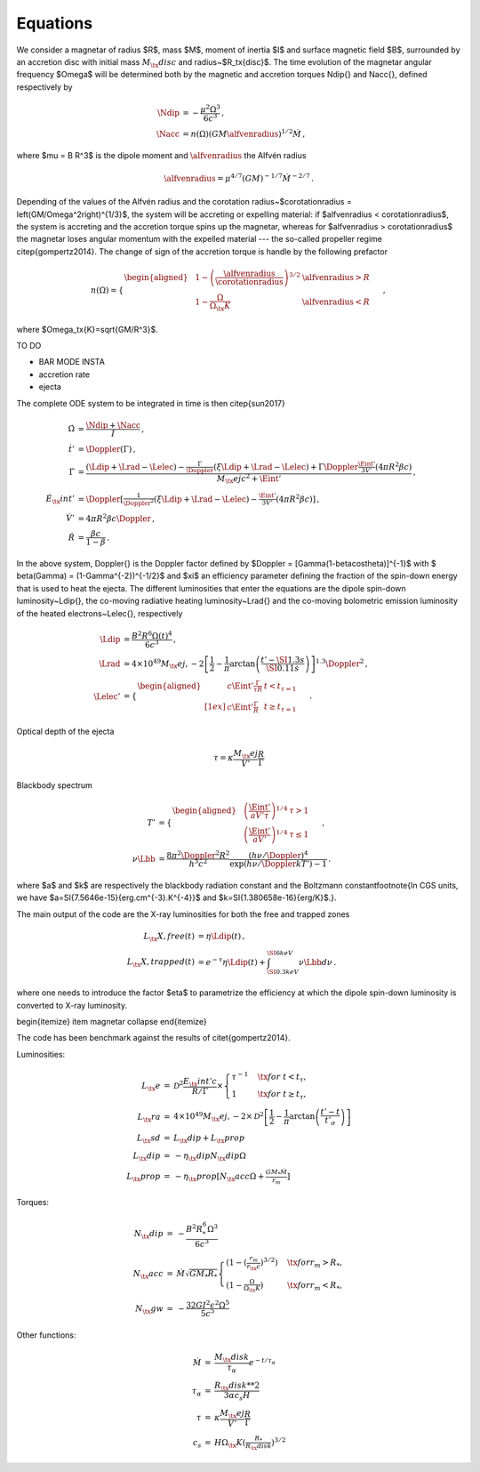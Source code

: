 Equations
*********

We consider a magnetar of radius $R$, mass $M$, moment of inertia $I$
and surface magnetic field $B$, surrounded by an accretion disc with
initial mass :math:`M_\tx{disc}` and radius~$R_\tx{disc}$. The time
evolution of the magnetar angular frequency $\Omega$ will be
determined both by the magnetic and accretion torques \Ndip{} and
\Nacc{}, defined respectively by

.. math::
   \begin{align}
   \Ndip &= - \frac{\mu^2 \Omega^3}{6 c^3} \,,\\
   \Nacc &= n(\Omega) \left(G M \alfvenradius \right)^{1/2} \dot{M}
   \,,
   \end{align}


where $\mu = B R^3$ is the dipole moment and :math:`\alfvenradius` the
Alfvén radius

.. math::
   \begin{equation}
   \alfvenradius = \mu^{4/7} \left(GM\right)^{-1/7} \dot{M}^{-2/7}
   \,.
   \end{equation}

Depending of the values of the Alfvén radius and the corotation
radius~$\corotationradius = \left(GM/\Omega^2\right)^{1/3}$, the
system will be accreting or expelling material: if $\alfvenradius <
\corotationradius$, the system is accreting and the accretion torque
spins up the magnetar, whereas for $\alfvenradius > \corotationradius$
the magnetar loses angular momentum with the expelled material --- the
so-called propeller regime \citep{gompertz2014}. The change of sign of
the accretion torque is handle by the following prefactor

.. math::
   \begin{equation}
   n(\Omega) =
   \begin{cases}
   \begin{aligned}
   &1 - \left(\frac{\alfvenradius}{\corotationradius}\right)^{3/2}  &\alfvenradius> R\\
   &1 - \frac{\Omega}{\Omega_\tx{K}}  &\alfvenradius < R
   \end{aligned}
   \end{cases}
   \,,
   \end{equation}

where $\Omega_\tx{K}=\sqrt{GM/R^3}$.

TO DO

* BAR MODE INSTA
* accretion rate
* ejecta

The complete ODE system to be integrated in time is then
\citep{sun2017}

.. math::
   \begin{align}
   \dot{\Omega} &= \frac{\Ndip + \Nacc}{I} \,,\\
   \dot{t}'     &= \Doppler(\Gamma) \,,\\
   \dot{\Gamma} &= \frac{(\Ldip + \Lrad - \Lelec)-
   \tfrac{\Gamma}{\Doppler}(\xi \Ldip + \Lrad - \Lelec)+
   \Gamma\Doppler\tfrac{\Eint'}{3V'}(4\pi R^2\beta c)}
   {M_\tx{ej}c^2+ \Eint'} \,,\\
   \dot{E}_\tx{int}' &= \Doppler\left[\tfrac{1}{\Doppler^2}(\xi \Ldip + \Lrad - \Lelec)-
   \tfrac{\Eint'}{3V'}(4\pi R^2\beta c)\right] \,,\\
   \dot{V}' &= 4\pi R^2\beta c \Doppler \,,\\
   \dot{R} &= \frac{\beta c}{1-\beta}
   \,.
   \end{align}

In the above system, \Doppler{} is the Doppler factor defined by
$\Doppler = [\Gamma(1-\beta\cos\theta)]^{-1}$ with $ \beta(\Gamma) =
(1-\Gamma^{-2})^{-1/2}$ and $\xi$ an efficiency parameter defining the
fraction of the spin-down energy that is used to heat the ejecta. The
different luminosities that enter the equations are the dipole
spin-down luminosity~\Ldip{}, the co-moving radiative heating
luminosity~\Lrad{} and the co-moving bolometric emission luminosity of
the heated electrons~\Lelec{}, respectively

.. math::
   \begin{align}
   \Ldip &= \frac{B^2 R^6 \Omega(t)^4}{6c^3} \,,\\
   \Lrad &=  4 \times 10^{49} M_\tx{ej,-2}
   \left[\frac{1}{2}-\frac{1}{\pi} \arctan
   \left(\frac{t'-\SI{1.3}{s}}{\SI{0.11}{s}}\right)
   \right]^{1.3} \Doppler^2 \,,\\
   \Lelec' &=
   \begin{cases}
   \begin{aligned}
   & c\Eint' \tfrac{\Gamma}{\tau R} &t < t_{\tau=1} \\[1ex]
   & c\Eint' \tfrac{\Gamma}{R} &t \geq t_{\tau=1}
   \end{aligned}
   \end{cases}
   \,.
   \end{align}


Optical depth of the ejecta

.. math::
   \begin{equation}
   \tau = \kappa \frac{M_\tx{ej}}{V'}\frac{R}{\Gamma}
   \end{equation}


Blackbody spectrum

.. math::
   \begin{align}
   T' &=
   \begin{cases}
   \begin{aligned}
   &\left(\frac{\Eint'}{a V' \tau}\right)^{1/4} & \tau > 1 \\
   &\left(\frac{\Eint'}{a V'}\right)^{1/4} & \tau \leq 1
   \end{aligned}
   \end{cases} \,,\\
   \nu \Lbb &= \frac{8 \pi^2 \Doppler^2 R^2}{h^3 c^2}
   \frac{(h \nu/\Doppler)^4}{\exp\left(h\nu/\Doppler kT'\right)-1}
   \,.
   \end{align}

where $a$ and $k$ are respectively the blackbody radiation constant
and the Boltzmann constant\footnote{In CGS units, we have
$a=\SI{7.5646e-15}{erg.cm^{-3}.K^{-4}}$ and
$k=\SI{1.380658e-16}{erg/K}$.}.


The main output of the code are the X-ray luminosities for both the
free and trapped zones

.. math::
   \begin{align}
   L_\tx{X,free}(t) &= \eta \Ldip(t) \,,\\
   L_\tx{X,trapped}(t) &= e^{-\tau} \eta \Ldip(t) + \int_{\SI{0.3}{keV}}^{\SI{6}{keV}} \nu \Lbb d \nu
   \,.
   \end{align}


where one needs to introduce the factor $\eta$ to parametrize the
efficiency at which the dipole spin-down luminosity is converted to
X-ray luminosity.

\begin{itemize}
\item magnetar collapse
\end{itemize}

The code has been benchmark against the results of
\citet{gompertz2014}.

Luminosities:

.. math::
   \begin{eqnarray}
   L_\tx{e}		&=& \mathcal{D}^2\frac{E_\tx{int}'c}{R/\Gamma}\times
   \left\{\begin{array}{ll}
   \tau^{-1}&\quad\tx{for\ }t<t_\tau, \\
   1 &\quad\tx{for\ }t\geq t_\tau,  \end{array}\right. \\
   L_\tx{ra}		&=& 4\times10^{49}M_\tx{ej,-2}\times
   \mathcal{D}^2\left[\frac{1}{2}-\frac{1}{\pi}\arctan\left(\frac{t'-t}{t'_\sigma}\right)\right] \\
   L_\tx{sd}		&=& L_\tx{dip}+L_\tx{prop} \\
   L_\tx{dip}		&=& -\eta_\tx{dip} N_\tx{dip} \Omega \\
   L_\tx{prop}	&=& -\eta_\tx{prop}[ N_\tx{acc} \Omega +\tfrac{GM_*\dot{M}}{r_m}]
   \end{eqnarray}

Torques:

.. math::
   \begin{eqnarray}
   N_\tx{dip}		&=& -\frac{B^2R_*^6\Omega^3}{6c^3} \\
   N_\tx{acc}		&=& \dot{M}\sqrt{GM_*R_*}
   \left\{\begin{array}{ll}
   \left(1-\left(\tfrac{r_m}{r_\tx{c}}\right)^{3/2}\right)&\quad\tx{for } r_m>R_*, \\
   \left(1-\tfrac{\Omega}{\Omega_\tx{K}}\right)&\quad\tx{for } r_m<R_*,
   \end{array}\right. \\
   N_\tx{gw}		&=& -\frac{32GI^2\epsilon^2\Omega^5}{5c^5}
   \end{eqnarray}

Other functions:

.. math::
   \begin{eqnarray}
   \dot{M}		&=& \frac{M_\tx{disk}}{\tau_\alpha}e^{-t/\tau_\alpha} \\
   \tau_\alpha	&=& \frac{R_\tx{disk}**2}{3\alpha c_s H} \\
   \tau			&=& \kappa\frac{M_\tx{ej}}{V'}\frac{R}{\Gamma} \\
   c_s 			&=& H\Omega_\tx{K}\left(\tfrac{R_*}{R_\tx{disk}}\right)^{3/2}
   \end{eqnarray}
